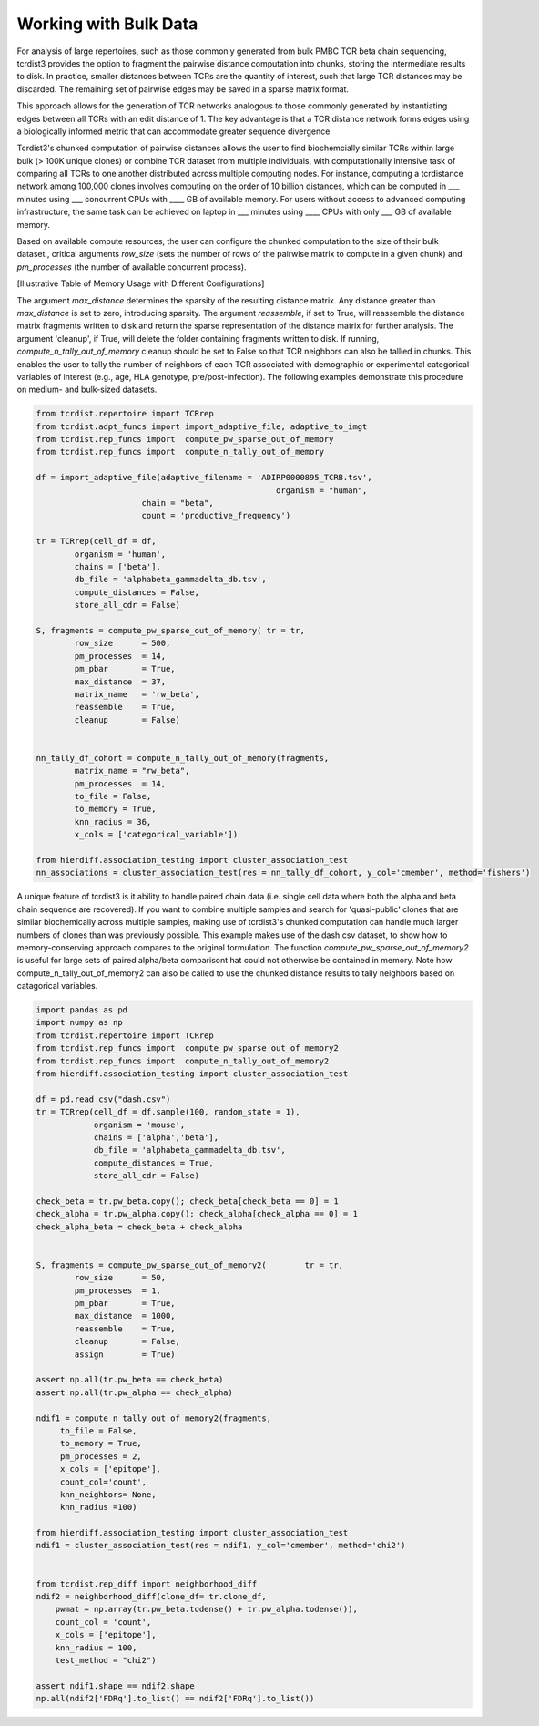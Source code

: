 .. _bulk_data:

Working with Bulk Data
======================

For analysis of large repertoires, such as those commonly generated from bulk
PMBC TCR beta chain sequencing, tcrdist3 provides the option to fragment the
pairwise distance computation into chunks, storing the intermediate results to
disk. In practice, smaller distances between TCRs are the quantity of interest,
such that large TCR distances may be discarded.  The remaining set of pairwise
edges may be saved in a sparse matrix format.

This approach allows for the generation of TCR networks analogous to those
commonly generated by instantiating edges between all TCRs with an edit distance
of 1. The key advantage is that a TCR distance network forms edges using a
biologically informed metric that can accommodate greater sequence divergence.

Tcrdist3's chunked computation of pairwise distances allows the user to find
biochemcially similar TCRs within large bulk (> 100K unique clones) or combine
TCR dataset from multiple individuals, with computationally intensive task of
comparing all TCRs to one another distributed across multiple computing nodes.
For instance, computing a tcrdistance network among 100,000 clones involves
computing on the order of 10 billion distances, which can be computed  in ___
minutes using ___ concurrent CPUs with ____ GB of available memory. For users
without access to advanced computing infrastructure, the same task can be
achieved on laptop in ___ minutes using ____ CPUs with only ___ GB of available
memory.

Based on available compute resources, the user can configure the chunked
computation to the size of their bulk dataset., critical arguments `row_size`
(sets the number of rows of the pairwise matrix to compute in a given chunk) and
`pm_processes` (the number of available concurrent process).

[Illustrative Table of Memory Usage with Different Configurations]

The argument `max_distance` determines the sparsity of the resulting distance
matrix. Any distance greater than `max_distance` is set to zero, introducing
sparsity.  The argument `reassemble`, if set to True, will reassemble the
distance matrix fragments written to disk and return the sparse representation
of the distance matrix for further analysis. The argument 'cleanup', if True,
will delete the folder containing fragments written to disk. If running,
`compute_n_tally_out_of_memory` cleanup should be set to False so that TCR
neighbors can also be tallied in chunks. This enables the user to tally the
number of neighbors of each TCR associated with demographic or experimental
categorical variables of interest  (e.g., age, HLA genotype,
pre/post-infection). The following examples demonstrate this procedure on
medium- and bulk-sized datasets.



.. code:: python

	from tcrdist.repertoire import TCRrep
	from tcrdist.adpt_funcs import import_adaptive_file, adaptive_to_imgt
	from tcrdist.rep_funcs import  compute_pw_sparse_out_of_memory
	from tcrdist.rep_funcs import  compute_n_tally_out_of_memory

	df = import_adaptive_file(adaptive_filename = 'ADIRP0000895_TCRB.tsv',
							  organism = "human", 
                              chain = "beta",
                              count = 'productive_frequency')

	tr = TCRrep(cell_df = df,               
		organism = 'human',
		chains = ['beta'],
		db_file = 'alphabeta_gammadelta_db.tsv',
		compute_distances = False,
		store_all_cdr = False)

	S, fragments = compute_pw_sparse_out_of_memory(	tr = tr,
		row_size      = 500,
		pm_processes  = 14,
		pm_pbar       = True,
		max_distance  = 37,
		matrix_name   = 'rw_beta',
		reassemble    = True,
		cleanup       = False)

	
	nn_tally_df_cohort = compute_n_tally_out_of_memory(fragments,
		matrix_name = "rw_beta",
		pm_processes  = 14,
		to_file = False,
		to_memory = True, 
		knn_radius = 36, 
		x_cols = ['categorical_variable'])
	
	from hierdiff.association_testing import cluster_association_test
	nn_associations = cluster_association_test(res = nn_tally_df_cohort, y_col='cmember', method='fishers')


A unique feature of tcrdist3 is it ability to handle paired chain data (i.e. 
single cell data where both the alpha and beta chain sequence are recovered).
If you want to combine multiple samples and search for 'quasi-public' clones 
that are similar biochemically across multiple samples, making use of
tcrdist3's chunked computation can handle much larger numbers of clones 
than was previously possible. This example makes use of the dash.csv 
dataset, to show how to memory-conserving approach compares 
to the original formulation. The function `compute_pw_sparse_out_of_memory2` is useful 
for large sets of paired alpha/beta comparisont hat could not otherwise be 
contained in memory. Note how compute_n_tally_out_of_memory2 can also 
be called to use the chunked distance results to tally 
neighbors based on catagorical variables.


.. code:: python

	import pandas as pd
	import numpy as np
	from tcrdist.repertoire import TCRrep
	from tcrdist.rep_funcs import  compute_pw_sparse_out_of_memory2
	from tcrdist.rep_funcs import  compute_n_tally_out_of_memory2
	from hierdiff.association_testing import cluster_association_test

	df = pd.read_csv("dash.csv")
	tr = TCRrep(cell_df = df.sample(100, random_state = 1), 
	            organism = 'mouse', 
	            chains = ['alpha','beta'], 
	            db_file = 'alphabeta_gammadelta_db.tsv', 
	            compute_distances = True,
	            store_all_cdr = False)

	check_beta = tr.pw_beta.copy(); check_beta[check_beta == 0] = 1
	check_alpha = tr.pw_alpha.copy(); check_alpha[check_alpha == 0] = 1
	check_alpha_beta = check_beta + check_alpha
	

	S, fragments = compute_pw_sparse_out_of_memory2(	tr = tr,
		row_size      = 50,
		pm_processes  = 1,
		pm_pbar       = True,
		max_distance  = 1000,
		reassemble    = True,
		cleanup       = False,
		assign        = True)
	
	assert np.all(tr.pw_beta == check_beta)
	assert np.all(tr.pw_alpha == check_alpha)

	ndif1 = compute_n_tally_out_of_memory2(fragments, 
	     to_file = False, 
	     to_memory = True,
	     pm_processes = 2, 
	     x_cols = ['epitope'],
	     count_col='count',
	     knn_neighbors= None,
	     knn_radius =100)

	from hierdiff.association_testing import cluster_association_test
	ndif1 = cluster_association_test(res = ndif1, y_col='cmember', method='chi2')


	from tcrdist.rep_diff import neighborhood_diff
	ndif2 = neighborhood_diff(clone_df= tr.clone_df, 
	    pwmat = np.array(tr.pw_beta.todense() + tr.pw_alpha.todense()),
	    count_col = 'count', 
	    x_cols = ['epitope'], 
	    knn_radius = 100, 
	    test_method = "chi2")

	assert ndif1.shape == ndif2.shape
	np.all(ndif2['FDRq'].to_list() == ndif2['FDRq'].to_list())


